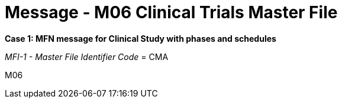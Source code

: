 = Message - M06 Clinical Trials Master File
:v291_section: "8.11.1"
:v2_section_name: "MFN/MFK - Clinical Trials Master File Message (Event M06-M07)"
:generated: "Thu, 01 Aug 2024 15:25:17 -0600"

*Case 1: MFN message for Clinical Study with phases and schedules*

_MFI-1 - Master File Identifier Code_ = CMA

[tabset]
M06
